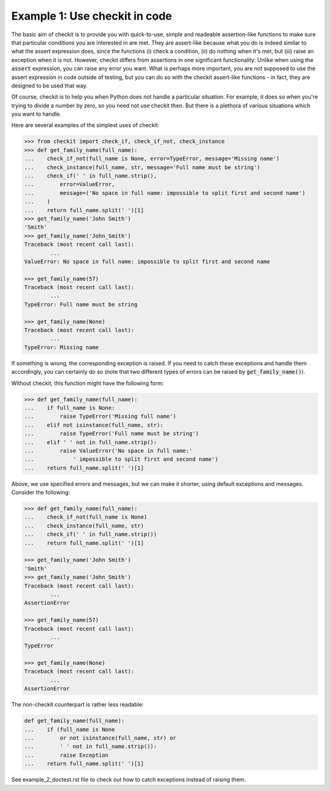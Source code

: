 Example 1: Use checkit in code
------------------------------

The basic aim of checkit is to provide you with quick-to-use, simple and readeable assertion-like functions to make sure that particular conditions you are interested in are met. They are assert-like because what you do is indeed similar to what the assert expression does, since the functions (i) check a condition, (ii) do nothing when it's met, but (iii) raise an exception when it is not. However, checkit differs from assertions in one significant functionality: Unlike when using the :code:`assert` expression, you can raise any error you want. What is perhaps more important, you are not supposed to use the assert expression in code outside of testing, but you can do so with the checkit assert-like functions - in fact, they are designed to be used that way.

Of course, checkit is to help you when Python does not handle a particular situation. For example, it does so when you're trying to divide a number by zero, so you need not use checkit then. But there is a plethora of various situations which you want to handle.

Here are several examples of the simplest uses of checkit:

.. code-block:: python

	>>> from checkit import check_if, check_if_not, check_instance
	>>> def get_family_name(full_name):
	...    check_if_not(full_name is None, error=TypeError, message='Missing name')
	...    check_instance(full_name, str, message='Full name must be string')
	...    check_if(' ' in full_name.strip(),
	...        error=ValueError,
	...        message=('No space in full name: impossible to split first and second name')
	...    )
	...    return full_name.split(' ')[1]
	>>> get_family_name('John Smith')
	'Smith'
	>>> get_family_name('John_Smith')
	Traceback (most recent call last):
		...
	ValueError: No space in full name: impossible to split first and second name

	>>> get_family_name(57)
	Traceback (most recent call last):
		...
	TypeError: Full name must be string

	>>> get_family_name(None)
	Traceback (most recent call last):
		...
	TypeError: Missing name

If something is wrong, the corresponding exception is raised. If you need to catch these exceptions and handle them accordingly, you can certainly do so (note that two different types of errors can be raised by :code:`get_family_name()`).
        
Without checkit, this function might have the following form:
    
.. code-block:: python

	>>> def get_family_name(full_name):
	...    if full_name is None:
	...        raise TypeError('Missing full name')
	...    elif not isinstance(full_name, str):
	...        raise TypeError('Full name must be string')
	...    elif ' ' not in full_name.strip():
	...        raise ValueError('No space in full name:'
	...            ' impossible to split first and second name')
	...    return full_name.split(' ')[1]
    
Above, we use specified errors and messages, but we can make it shorter, using default exceptions and messages. Consider the following:
    
.. code-block:: python

	>>> def get_family_name(full_name):
	...    check_if_not(full_name is None)
	...    check_instance(full_name, str)
	...    check_if(' ' in full_name.strip())
	...    return full_name.split(' ')[1]

	>>> get_family_name('John Smith')
	'Smith'
	>>> get_family_name('John_Smith')
	Traceback (most recent call last):
		...
	AssertionError

	>>> get_family_name(57)
	Traceback (most recent call last):
		...
	TypeError

	>>> get_family_name(None)
	Traceback (most recent call last):
		...
	AssertionError

The non-checkit counterpart is rather less readable:

.. code-block:: python

	def get_family_name(full_name):
	...    if (full_name is None
	...        or not isinstance(full_name, str) or
	...        ' ' not in full_name.strip()):
	...        raise Exception
	...    return full_name.split(' ')[1]

See example_2_doctest.rst file to check out how to catch exceptions instead of raising them.